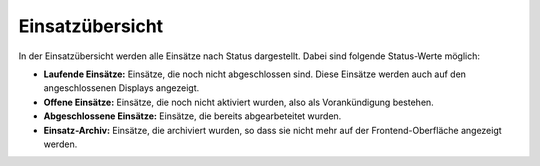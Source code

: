 Einsatzübersicht
================

In der Einsatzübersicht werden alle Einsätze nach Status dargestellt. Dabei sind folgende Status-Werte möglich:

- **Laufende Einsätze:** Einsätze, die noch nicht abgeschlossen sind. Diese Einsätze werden auch auf den
  angeschlossenen Displays angezeigt.

- **Offene Einsätze:** Einsätze, die noch nicht aktiviert wurden, also als Vorankündigung bestehen.

- **Abgeschlossene Einsätze:** Einsätze, die bereits abgearbeteitet wurden.

- **Einsatz-Archiv:** Einsätze, die archiviert wurden, so dass sie nicht mehr auf der Frontend-Oberfläche angezeigt
  werden.
